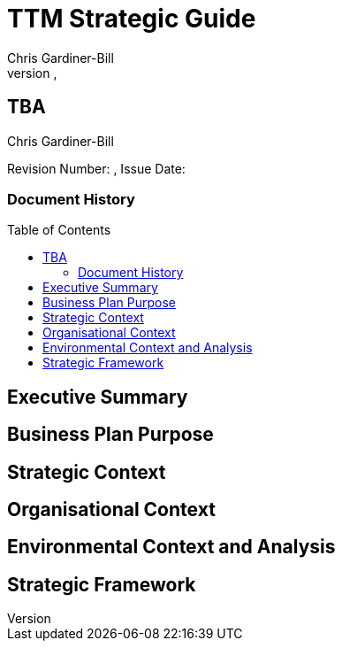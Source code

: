 = TTM Strategic Guide
:subtitle: TBA
:imagesdir: images/
:stylesdir: stylesheets/
:stylesheet: ttm.css
:linkcss:
:icons: font
:author: Chris Gardiner-Bill
:revnumber: 
:revdate: 
:toc:
:toc-placement!:


[colophon]
==	{subtitle}
{author}


Revision Number: {revnumber}, Issue Date: {revdate}

=== Document History

<<<

toc::[]


== Executive Summary

== Business Plan Purpose

== Strategic Context

== Organisational Context

== Environmental Context and Analysis

== Strategic Framework


